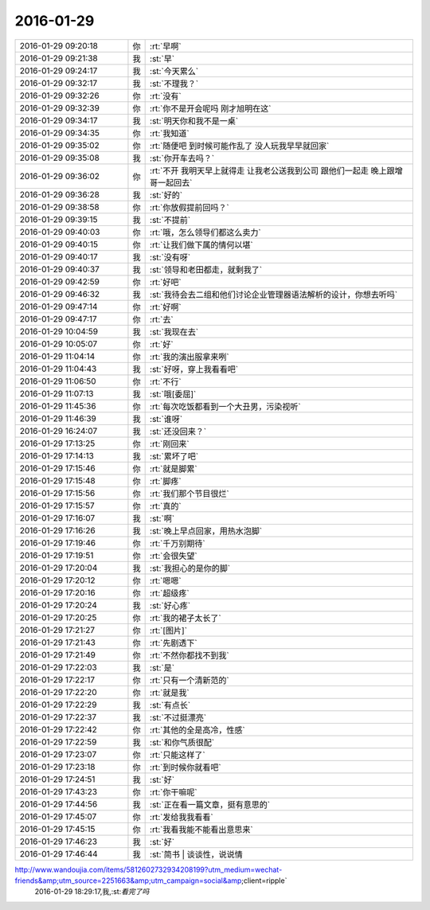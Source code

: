 2016-01-29
-------------

.. csv-table::
   :widths: 25, 1, 60

   2016-01-29 09:20:18,你,:rt:`早啊`
   2016-01-29 09:21:38,我,:st:`早`
   2016-01-29 09:24:17,我,:st:`今天累么`
   2016-01-29 09:32:17,我,:st:`不理我？`
   2016-01-29 09:32:26,你,:rt:`没有`
   2016-01-29 09:32:39,你,:rt:`你不是开会呢吗 刚才旭明在这`
   2016-01-29 09:34:17,我,:st:`明天你和我不是一桌`
   2016-01-29 09:34:35,你,:rt:`我知道`
   2016-01-29 09:35:02,你,:rt:`随便吧 到时候可能作乱了 没人玩我早早就回家`
   2016-01-29 09:35:08,我,:st:`你开车去吗？`
   2016-01-29 09:36:02,你,:rt:`不开 我明天早上就得走 让我老公送我到公司 跟他们一起走 晚上跟增哥一起回去`
   2016-01-29 09:36:28,我,:st:`好的`
   2016-01-29 09:38:58,你,:rt:`你放假提前回吗？`
   2016-01-29 09:39:15,我,:st:`不提前`
   2016-01-29 09:40:03,你,:rt:`哦，怎么领导们都这么卖力`
   2016-01-29 09:40:15,你,:rt:`让我们做下属的情何以堪`
   2016-01-29 09:40:17,我,:st:`没有呀`
   2016-01-29 09:40:37,我,:st:`领导和老田都走，就剩我了`
   2016-01-29 09:42:59,你,:rt:`好吧`
   2016-01-29 09:46:32,我,:st:`我待会去二组和他们讨论企业管理器语法解析的设计，你想去听吗`
   2016-01-29 09:47:14,你,:rt:`好啊`
   2016-01-29 09:47:17,你,:rt:`去`
   2016-01-29 10:04:59,我,:st:`我现在去`
   2016-01-29 10:05:07,你,:rt:`好`
   2016-01-29 11:04:14,你,:rt:`我的演出服拿来咧`
   2016-01-29 11:04:43,我,:st:`好呀，穿上我看看吧`
   2016-01-29 11:06:50,你,:rt:`不行`
   2016-01-29 11:07:13,我,:st:`哦[委屈]`
   2016-01-29 11:45:36,你,:rt:`每次吃饭都看到一个大丑男，污染视听`
   2016-01-29 11:46:39,我,:st:`谁呀`
   2016-01-29 16:24:07,我,:st:`还没回来？`
   2016-01-29 17:13:25,你,:rt:`刚回来`
   2016-01-29 17:14:13,我,:st:`累坏了吧`
   2016-01-29 17:15:46,你,:rt:`就是脚累`
   2016-01-29 17:15:48,你,:rt:`脚疼`
   2016-01-29 17:15:56,你,:rt:`我们那个节目很烂`
   2016-01-29 17:15:57,你,:rt:`真的`
   2016-01-29 17:16:07,我,:st:`啊`
   2016-01-29 17:16:26,我,:st:`晚上早点回家，用热水泡脚`
   2016-01-29 17:19:46,你,:rt:`千万别期待`
   2016-01-29 17:19:51,你,:rt:`会很失望`
   2016-01-29 17:20:04,我,:st:`我担心的是你的脚`
   2016-01-29 17:20:12,你,:rt:`嗯嗯`
   2016-01-29 17:20:16,你,:rt:`超级疼`
   2016-01-29 17:20:24,我,:st:`好心疼`
   2016-01-29 17:20:25,你,:rt:`我的裙子太长了`
   2016-01-29 17:21:27,你,:rt:`[图片]`
   2016-01-29 17:21:43,你,:rt:`先剧透下`
   2016-01-29 17:21:49,你,:rt:`不然你都找不到我`
   2016-01-29 17:22:03,我,:st:`是`
   2016-01-29 17:22:17,你,:rt:`只有一个清新范的`
   2016-01-29 17:22:20,你,:rt:`就是我`
   2016-01-29 17:22:29,我,:st:`有点长`
   2016-01-29 17:22:37,我,:st:`不过挺漂亮`
   2016-01-29 17:22:42,你,:rt:`其他的全是高冷，性感`
   2016-01-29 17:22:59,我,:st:`和你气质很配`
   2016-01-29 17:23:07,你,:rt:`只能这样了`
   2016-01-29 17:23:18,你,:rt:`到时候你就看吧`
   2016-01-29 17:24:51,我,:st:`好`
   2016-01-29 17:43:23,你,:rt:`你干嘛呢`
   2016-01-29 17:44:56,我,:st:`正在看一篇文章，挺有意思的`
   2016-01-29 17:45:07,你,:rt:`发给我我看看`
   2016-01-29 17:45:15,你,:rt:`我看我能不能看出意思来`
   2016-01-29 17:46:23,我,:st:`好`
   2016-01-29 17:46:44,我,:st:`简书 | 谈谈性，说说情
http://www.wandoujia.com/items/5812602732934208199?utm_medium=wechat-friends&amp;utm_source=2251663&amp;utm_campaign=social&amp;client=ripple`
   2016-01-29 18:29:17,我,:st:`看完了吗`